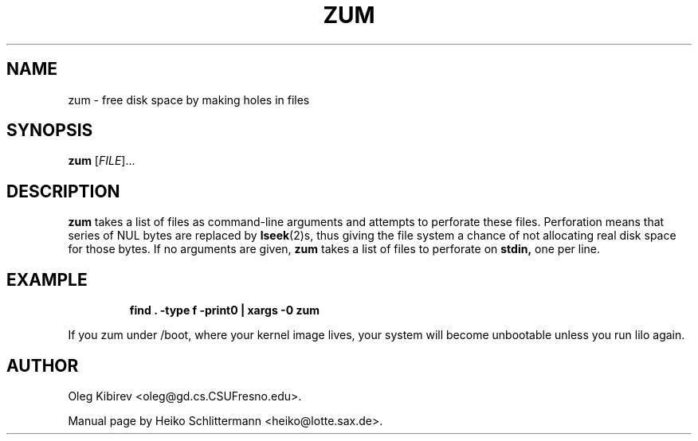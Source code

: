 .TH ZUM 1 "April 16, 2001" "Debian Project" "Debian Manual"
.SH NAME
zum \- free disk space by making holes in files
.SH SYNOPSIS
.B zum
[\fIFILE\fR]...
.SH DESCRIPTION
.B zum
takes a list of files as command-line arguments and attempts to perforate these files.
Perforation means that series of NUL bytes are replaced by
.BR lseek (2)s,
thus giving the file system a chance of not allocating real disk space for
those bytes.
If no arguments are given,
.B zum
takes a list of files to perforate on
.BR stdin,
one per line.
.SH EXAMPLE
.IP
.B find . -type f -print0 | xargs -0 zum
.PP
If you zum under /boot, where your kernel image lives, your system will become
unbootable unless you run lilo again.
.SH AUTHOR
Oleg Kibirev <oleg@gd.cs.CSUFresno.edu>.
.PP
Manual page by Heiko Schlittermann <heiko@lotte.sax.de>.
